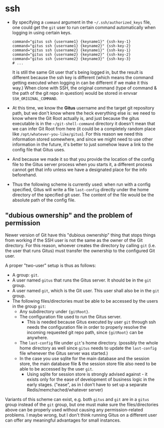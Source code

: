 * ssh

+ By specifying a =command= argument in the =~/.ssh/authorized_keys= file, one could get the =git= user to run certain command automatically when logging in using certain keys.

  #+begin_src
    command="gitus ssh {username1} {keyname1}" {ssh-key-1}
    command="gitus ssh {username1} {keyname2}" {ssh-key-2}
    command="gitus ssh {username2} {keyname1}" {ssh-key-1}
    command="gitus ssh {username2} {keyname2}" {ssh-key-2}
    command="gitus ssh {username2} {keyname3}" {ssh-key-3}
    # ...
  #+end_src

  It is still the same Git user that's being logged in, but the result is different because the ssh key is different (which means the command getting executed when logging in can be different if we make it this way.) When clone with SSH, the original command (type of command & the path of the git repo in question) would be stored in envvar =SSH_ORIGINAL_COMMAND=.
+ At this time, we know the *Gitus* username and the target git repository path, but we don't know where the heck everything else is: we need to know where the Git Root actually is, and just because the gitus executable is in the =~/git-shell-command= directory it doesn't mean that we can infer Git Root from here (it could be a completely random place like =/opt/whatever-you-like/gitus=). For this reason we need this information stored somewhere, and since we might need to use other information in the future, it's better to just somehow leave a link to the config file that Gitus uses.
+ And because we made it so that you provide the location of the config file to the Gitus server process when you starts it, a different process cannot get that info unless we have a designated place for the info beforehand.
+ Thus the following scheme is currently used: when run with a config specified, Gitus will write a file =last-config= directly under the home directory of the specified git user. The content of the file would be the absolute path of the config file.

** "dubious ownership" and the problem of permission

Newer version of Git have this "dubious ownership" thing that stops things from working if the SSH user is not the same as the owner of the Git directory. For this reason, whoever creates the directory by calling =git= (i.e. the user that runs Gitus) must transfer the ownership to the configured Git user.

A proper "two-user" setup is thus as follows:

+ A group: =git=.
+ A user named =gitus= that runs the Gitus server. It should be in the =git= group.
+ A user named =git=, which is the Git user. This user shall also be in the =git= group.
+ The following files/directories must be able to be accessed by the users in the group =git=:
  + Any subdirectory under ={gitRoot}=.
  + The configuration file used to run the Gitus server.
    + This is needed because Gitus executed by user =git= through ssh needs the configuration file in order to properly resolve the incoming requested git repo path, since ={gitRoot}= can be anywhere.
  + The =last-config= file under =git='s home directory. (possibly the whole home directory as well since =gitus= needs to update the =last-config= file whenever the Gitus server was started.)
  + In the case you use sqlite for the main database and the session store, the main database file & the session store file also need to be able to be accessed by the user =git=.
    + Using sqlite for session store is strongly advised against - it exists only for the ease of development of business logic in the early stages. ("ease", as in I don't have to set up a separate Redis/memchached/whatever server)

Variants of this scheme can exist, e.g. both =gitus= and =git= are in a =gitus= group instead of the =git= group, but one must make sure the files/directories above can be properly used without causing any permission-related problems. I maybe wrong, but I don't think running Gitus on a different user can offer any meaningful advantages for small instances.
    
